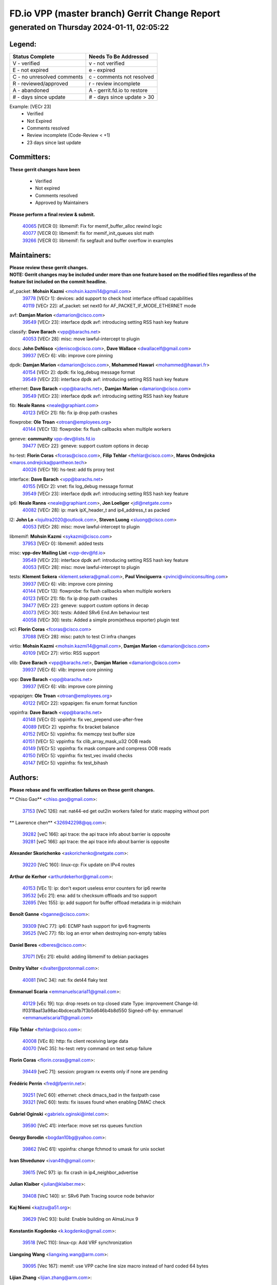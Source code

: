 
==============================================
FD.io VPP (master branch) Gerrit Change Report
==============================================
--------------------------------------------
generated on Thursday 2024-01-11, 02:05:22
--------------------------------------------


Legend:
-------
========================== ===========================
Status Complete            Needs To Be Addressed
========================== ===========================
V - verified               v - not verified
E - not expired            e - expired
C - no unresolved comments c - comments not resolved
R - reviewed/approved      r - review incomplete
A - abandoned              A - gerrit.fd.io to restore
# - days since update      # - days since update > 30
========================== ===========================

Example: [VECr 23]
    - Verified
    - Not Expired
    - Comments resolved
    - Review incomplete (Code-Review < +1)
    - 23 days since last update


Committers:
-----------
| **These gerrit changes have been**

    - Verified
    - Not expired
    - Comments resolved
    - Approved by Maintainers

| **Please perform a final review & submit.**

  | `40065 <https:////gerrit.fd.io/r/c/vpp/+/40065>`_ [VECR 0]: libmemif: Fix for memif_buffer_alloc rewind logic
  | `40077 <https:////gerrit.fd.io/r/c/vpp/+/40077>`_ [VECR 0]: libmemif: fix for memif_init_queues slot math
  | `39266 <https:////gerrit.fd.io/r/c/vpp/+/39266>`_ [VECR 0]: libmemif: fix segfault and buffer overflow in examples

Maintainers:
------------
| **Please review these gerrit changes.**

| **NOTE: Gerrit changes may be included under more than one feature based on the modified files regardless of the feature list included on the commit headline.**

af_packet: **Mohsin Kazmi** <mohsin.kazmi14@gmail.com>
  | `39778 <https:////gerrit.fd.io/r/c/vpp/+/39778>`_ [VECr 1]: devices: add support to check host interface offload capabilities
  | `40119 <https:////gerrit.fd.io/r/c/vpp/+/40119>`_ [VECr 22]: af_packet: set next0 for AF_PACKET_IF_MODE_ETHERNET mode

avf: **Damjan Marion** <damarion@cisco.com>
  | `39549 <https:////gerrit.fd.io/r/c/vpp/+/39549>`_ [VECr 23]: interface dpdk avf: introducing setting RSS hash key feature

classify: **Dave Barach** <vpp@barachs.net>
  | `40053 <https:////gerrit.fd.io/r/c/vpp/+/40053>`_ [VECr 28]: misc: move lawful-intercept to plugin

docs: **John DeNisco** <jdenisco@cisco.com>, **Dave Wallace** <dwallacelf@gmail.com>
  | `39937 <https:////gerrit.fd.io/r/c/vpp/+/39937>`_ [VECr 6]: vlib: improve core pinning

dpdk: **Damjan Marion** <damarion@cisco.com>, **Mohammed Hawari** <mohammed@hawari.fr>
  | `40154 <https:////gerrit.fd.io/r/c/vpp/+/40154>`_ [VECr 2]: dpdk: fix log_debug message format
  | `39549 <https:////gerrit.fd.io/r/c/vpp/+/39549>`_ [VECr 23]: interface dpdk avf: introducing setting RSS hash key feature

ethernet: **Dave Barach** <vpp@barachs.net>, **Damjan Marion** <damarion@cisco.com>
  | `39549 <https:////gerrit.fd.io/r/c/vpp/+/39549>`_ [VECr 23]: interface dpdk avf: introducing setting RSS hash key feature

fib: **Neale Ranns** <neale@graphiant.com>
  | `40123 <https:////gerrit.fd.io/r/c/vpp/+/40123>`_ [VECr 21]: fib: fix ip drop path crashes

flowprobe: **Ole Troan** <otroan@employees.org>
  | `40144 <https:////gerrit.fd.io/r/c/vpp/+/40144>`_ [VECr 13]: flowprobe: fix flush callbacks when multiple workers

geneve: **community** vpp-dev@lists.fd.io
  | `39477 <https:////gerrit.fd.io/r/c/vpp/+/39477>`_ [VECr 22]: geneve: support custom options in decap

hs-test: **Florin Coras** <fcoras@cisco.com>, **Filip Tehlar** <ftehlar@cisco.com>, **Maros Ondrejicka** <maros.ondrejicka@pantheon.tech>
  | `40026 <https:////gerrit.fd.io/r/c/vpp/+/40026>`_ [VECr 19]: hs-test: add tls proxy test

interface: **Dave Barach** <vpp@barachs.net>
  | `40155 <https:////gerrit.fd.io/r/c/vpp/+/40155>`_ [VECr 2]: vnet: fix log_debug message format
  | `39549 <https:////gerrit.fd.io/r/c/vpp/+/39549>`_ [VECr 23]: interface dpdk avf: introducing setting RSS hash key feature

ip6: **Neale Ranns** <neale@graphiant.com>, **Jon Loeliger** <jdl@netgate.com>
  | `40082 <https:////gerrit.fd.io/r/c/vpp/+/40082>`_ [VECr 28]: ip: mark ipX_header_t and ip4_address_t as packed

l2: **John Lo** <lojultra2020@outlook.com>, **Steven Luong** <sluong@cisco.com>
  | `40053 <https:////gerrit.fd.io/r/c/vpp/+/40053>`_ [VECr 28]: misc: move lawful-intercept to plugin

libmemif: **Mohsin Kazmi** <sykazmi@cisco.com>
  | `37953 <https:////gerrit.fd.io/r/c/vpp/+/37953>`_ [VECr 0]: libmemif: added tests

misc: **vpp-dev Mailing List** <vpp-dev@fd.io>
  | `39549 <https:////gerrit.fd.io/r/c/vpp/+/39549>`_ [VECr 23]: interface dpdk avf: introducing setting RSS hash key feature
  | `40053 <https:////gerrit.fd.io/r/c/vpp/+/40053>`_ [VECr 28]: misc: move lawful-intercept to plugin

tests: **Klement Sekera** <klement.sekera@gmail.com>, **Paul Vinciguerra** <pvinci@vinciconsulting.com>
  | `39937 <https:////gerrit.fd.io/r/c/vpp/+/39937>`_ [VECr 6]: vlib: improve core pinning
  | `40144 <https:////gerrit.fd.io/r/c/vpp/+/40144>`_ [VECr 13]: flowprobe: fix flush callbacks when multiple workers
  | `40123 <https:////gerrit.fd.io/r/c/vpp/+/40123>`_ [VECr 21]: fib: fix ip drop path crashes
  | `39477 <https:////gerrit.fd.io/r/c/vpp/+/39477>`_ [VECr 22]: geneve: support custom options in decap
  | `40073 <https:////gerrit.fd.io/r/c/vpp/+/40073>`_ [VECr 30]: tests: Added SRv6 End.Am behaviour test
  | `40058 <https:////gerrit.fd.io/r/c/vpp/+/40058>`_ [VECr 30]: tests: Added a simple prom(etheus exporter) plugin test

vcl: **Florin Coras** <fcoras@cisco.com>
  | `37088 <https:////gerrit.fd.io/r/c/vpp/+/37088>`_ [VECr 28]: misc: patch to test CI infra changes

virtio: **Mohsin Kazmi** <mohsin.kazmi14@gmail.com>, **Damjan Marion** <damarion@cisco.com>
  | `40109 <https:////gerrit.fd.io/r/c/vpp/+/40109>`_ [VECr 27]: virtio: RSS support

vlib: **Dave Barach** <vpp@barachs.net>, **Damjan Marion** <damarion@cisco.com>
  | `39937 <https:////gerrit.fd.io/r/c/vpp/+/39937>`_ [VECr 6]: vlib: improve core pinning

vpp: **Dave Barach** <vpp@barachs.net>
  | `39937 <https:////gerrit.fd.io/r/c/vpp/+/39937>`_ [VECr 6]: vlib: improve core pinning

vppapigen: **Ole Troan** <otroan@employees.org>
  | `40122 <https:////gerrit.fd.io/r/c/vpp/+/40122>`_ [VECr 22]: vppapigen: fix enum format function

vppinfra: **Dave Barach** <vpp@barachs.net>
  | `40148 <https:////gerrit.fd.io/r/c/vpp/+/40148>`_ [VECr 0]: vppinfra: fix vec_prepend use-after-free
  | `40089 <https:////gerrit.fd.io/r/c/vpp/+/40089>`_ [VECr 2]: vppinfra: fix bracket balance
  | `40152 <https:////gerrit.fd.io/r/c/vpp/+/40152>`_ [VECr 5]: vppinfra: fix memcpy test buffer size
  | `40151 <https:////gerrit.fd.io/r/c/vpp/+/40151>`_ [VECr 5]: vppinfra: fix clib_array_mask_u32 OOB reads
  | `40149 <https:////gerrit.fd.io/r/c/vpp/+/40149>`_ [VECr 5]: vppinfra: fix mask compare and compress OOB reads
  | `40150 <https:////gerrit.fd.io/r/c/vpp/+/40150>`_ [VECr 5]: vppinfra: fix test_vec invalid checks
  | `40147 <https:////gerrit.fd.io/r/c/vpp/+/40147>`_ [VECr 5]: vppinfra: fix test_bihash

Authors:
--------
**Please rebase and fix verification failures on these gerrit changes.**

** Chiso Gao** <chiso.gao@gmail.com>:

  | `37153 <https:////gerrit.fd.io/r/c/vpp/+/37153>`_ [VeC 126]: nat: nat44-ed get out2in workers failed for static mapping without port

** Lawrence chen** <326942298@qq.com>:

  | `39282 <https:////gerrit.fd.io/r/c/vpp/+/39282>`_ [veC 166]: api trace: the api trace info about barrier is opposite
  | `39281 <https:////gerrit.fd.io/r/c/vpp/+/39281>`_ [veC 166]: api trace: the api trace info about barrier is opposite

**Alexander Skorichenko** <askorichenko@netgate.com>:

  | `39220 <https:////gerrit.fd.io/r/c/vpp/+/39220>`_ [VeC 160]: linux-cp: Fix update on IPv4 routes

**Arthur de Kerhor** <arthurdekerhor@gmail.com>:

  | `40153 <https:////gerrit.fd.io/r/c/vpp/+/40153>`_ [VEc 1]: ip: don't export useless error counters for ip6 rewrite
  | `39532 <https:////gerrit.fd.io/r/c/vpp/+/39532>`_ [vEc 21]: ena: add tx checksum offloads and tso support
  | `32695 <https:////gerrit.fd.io/r/c/vpp/+/32695>`_ [Vec 155]: ip: add support for buffer offload metadata in ip midchain

**Benoît Ganne** <bganne@cisco.com>:

  | `39309 <https:////gerrit.fd.io/r/c/vpp/+/39309>`_ [VeC 77]: ip6: ECMP hash support for ipv6 fragments
  | `39525 <https:////gerrit.fd.io/r/c/vpp/+/39525>`_ [VeC 77]: fib: log an error when destroying non-empty tables

**Daniel Beres** <dberes@cisco.com>:

  | `37071 <https:////gerrit.fd.io/r/c/vpp/+/37071>`_ [VEc 21]: ebuild: adding libmemif to debian packages

**Dmitry Valter** <dvalter@protonmail.com>:

  | `40081 <https:////gerrit.fd.io/r/c/vpp/+/40081>`_ [VeC 34]: nat: fix det44 flaky test

**Emmanuel Scaria** <emmanuelscaria11@gmail.com>:

  | `40129 <https:////gerrit.fd.io/r/c/vpp/+/40129>`_ [vEc 19]: tcp: drop resets on tcp closed state Type: improvement Change-Id: If0318aa13a98ac4bdceca1b7f3b5d646b4b8d550 Signed-off-by: emmanuel <emmanuelscaria11@gmail.com>

**Filip Tehlar** <ftehlar@cisco.com>:

  | `40008 <https:////gerrit.fd.io/r/c/vpp/+/40008>`_ [VEc 8]: http: fix client receiving large data
  | `40070 <https:////gerrit.fd.io/r/c/vpp/+/40070>`_ [VeC 35]: hs-test: retry command on test setup failure

**Florin Coras** <florin.coras@gmail.com>:

  | `39449 <https:////gerrit.fd.io/r/c/vpp/+/39449>`_ [veC 71]: session: program rx events only if none are pending

**Frédéric Perrin** <fred@fperrin.net>:

  | `39251 <https:////gerrit.fd.io/r/c/vpp/+/39251>`_ [VeC 60]: ethernet: check dmacs_bad in the fastpath case
  | `39321 <https:////gerrit.fd.io/r/c/vpp/+/39321>`_ [VeC 60]: tests: fix issues found when enabling DMAC check

**Gabriel Oginski** <gabrielx.oginski@intel.com>:

  | `39590 <https:////gerrit.fd.io/r/c/vpp/+/39590>`_ [VeC 41]: interface: move set rss queues function

**Georgy Borodin** <bogdan10bg@yahoo.com>:

  | `39862 <https:////gerrit.fd.io/r/c/vpp/+/39862>`_ [VeC 61]: vppinfra: change fchmod to umask for unix socket

**Ivan Shvedunov** <ivan4th@gmail.com>:

  | `39615 <https:////gerrit.fd.io/r/c/vpp/+/39615>`_ [VeC 97]: ip: fix crash in ip4_neighbor_advertise

**Julian Klaiber** <julian@klaiber.me>:

  | `39408 <https:////gerrit.fd.io/r/c/vpp/+/39408>`_ [VeC 140]: sr: SRv6 Path Tracing source node behavior

**Kaj Niemi** <kajtzu@a51.org>:

  | `39629 <https:////gerrit.fd.io/r/c/vpp/+/39629>`_ [VeC 93]: build: Enable building on AlmaLinux 9

**Konstantin Kogdenko** <k.kogdenko@gmail.com>:

  | `39518 <https:////gerrit.fd.io/r/c/vpp/+/39518>`_ [VeC 110]: linux-cp: Add VRF synchronization

**Liangxing Wang** <liangxing.wang@arm.com>:

  | `39095 <https:////gerrit.fd.io/r/c/vpp/+/39095>`_ [Vec 167]: memif: use VPP cache line size macro instead of hard coded 64 bytes

**Lijian Zhang** <lijian.zhang@arm.com>:

  | `40046 <https:////gerrit.fd.io/r/c/vpp/+/40046>`_ [VeC 33]: wireguard: notify key changes to crypto engine
  | `40047 <https:////gerrit.fd.io/r/c/vpp/+/40047>`_ [VeC 33]: crypto-openssl: refactor openssl API usage

**Maros Ondrejicka** <mondreji@cisco.com>:

  | `38461 <https:////gerrit.fd.io/r/c/vpp/+/38461>`_ [VeC 126]: nat: fix address resolution

**Maxime Peim** <mpeim@cisco.com>:

  | `39871 <https:////gerrit.fd.io/r/c/vpp/+/39871>`_ [vEC 18]: tests: preload api files
  | `39942 <https:////gerrit.fd.io/r/c/vpp/+/39942>`_ [VeC 50]: misc: tracedump specify cache size

**Mohsin Kazmi** <sykazmi@cisco.com>:

  | `39146 <https:////gerrit.fd.io/r/c/vpp/+/39146>`_ [Vec 44]: geneve: add support for layer 3

**Nathan Skrzypczak** <nathan.skrzypczak@gmail.com>:

  | `32819 <https:////gerrit.fd.io/r/c/vpp/+/32819>`_ [VeC 90]: vlib: allow overlapping cli subcommands

**Neale Ranns** <neale@graphiant.com>:

  | `38092 <https:////gerrit.fd.io/r/c/vpp/+/38092>`_ [Vec 64]: ip: IP address family common input node
  | `38116 <https:////gerrit.fd.io/r/c/vpp/+/38116>`_ [VeC 131]: ip: IPv6 validate input packet's header length does not exist buffer size
  | `38095 <https:////gerrit.fd.io/r/c/vpp/+/38095>`_ [veC 131]: ip: Set the buffer error in ip6-input

**Piotr Bronowski** <piotrx.bronowski@intel.com>:

  | `38409 <https:////gerrit.fd.io/r/c/vpp/+/38409>`_ [veC 168]: ipsec: introduce function esp_prepare_packet_for_enc

**Stanislav Zaikin** <zstaseg@gmail.com>:

  | `39121 <https:////gerrit.fd.io/r/c/vpp/+/39121>`_ [VeC 54]: dpdk: create and remove interface in runtime
  | `39305 <https:////gerrit.fd.io/r/c/vpp/+/39305>`_ [VeC 57]: interface: check sw_if_index more thoroughly
  | `39317 <https:////gerrit.fd.io/r/c/vpp/+/39317>`_ [VeC 155]: ip: flow hash ignore tcp/udp ports when fragmented

**Sylvain C** <sylvain.cadilhac@freepro.com>:

  | `39613 <https:////gerrit.fd.io/r/c/vpp/+/39613>`_ [VeC 97]: l2: fix crash while sending traffic out orphan BVI
  | `39294 <https:////gerrit.fd.io/r/c/vpp/+/39294>`_ [veC 166]: api: ip - set punt reason max length to fix VAPI generation

**Vladimir Ratnikov** <vratnikov@netgate.com>:

  | `39287 <https:////gerrit.fd.io/r/c/vpp/+/39287>`_ [VeC 149]: ip6-nd: Revert "ip6-nd: initialize radv_info->send_radv to 1"

**Vladislav Grishenko** <themiron@mail.ru>:

  | `39555 <https:////gerrit.fd.io/r/c/vpp/+/39555>`_ [VeC 99]: nat: fix nat44-ed address removal from fib
  | `38524 <https:////gerrit.fd.io/r/c/vpp/+/38524>`_ [VeC 106]: fib: fix interface resolve from unlinked fib entries
  | `38245 <https:////gerrit.fd.io/r/c/vpp/+/38245>`_ [VeC 106]: mpls: fix crashes on mpls tunnel create/delete
  | `39579 <https:////gerrit.fd.io/r/c/vpp/+/39579>`_ [VeC 106]: fib: ensure mpls dpo index is valid for its next node
  | `39580 <https:////gerrit.fd.io/r/c/vpp/+/39580>`_ [VeC 106]: fib: fix udp encap mp-safe ops and id validation

**Vratko Polak** <vrpolak@cisco.com>:

  | `40013 <https:////gerrit.fd.io/r/c/vpp/+/40013>`_ [veC 42]: nat: speed-up nat44-ed outside address distribution
  | `39315 <https:////gerrit.fd.io/r/c/vpp/+/39315>`_ [VeC 49]: vppapigen: recognize also _event as to_network
  | `38797 <https:////gerrit.fd.io/r/c/vpp/+/38797>`_ [Vec 105]: ip: make running_fragment_id thread safe
  | `39316 <https:////gerrit.fd.io/r/c/vpp/+/39316>`_ [VeC 113]: ip-neighbor: add version 3 of neighbor event

**Xinyao Cai** <xinyao.cai@intel.com>:

  | `38304 <https:////gerrit.fd.io/r/c/vpp/+/38304>`_ [VeC 110]: interface dpdk avf: introducing setting RSS hash key feature

**Yahui Chen** <goodluckwillcomesoon@gmail.com>:

  | `37653 <https:////gerrit.fd.io/r/c/vpp/+/37653>`_ [Vec 131]: af_xdp: optimizing send performance

**hui zhang** <zhanghui1715@gmail.com>:

  | `38451 <https:////gerrit.fd.io/r/c/vpp/+/38451>`_ [vec 119]: vrrp: dump vrrp vr peer

**ranjan raj** <ranjanx.raj@intel.com>:

  | `39976 <https:////gerrit.fd.io/r/c/vpp/+/39976>`_ [VEc 1]: crypto: align host and VPP IPsec-mb lib

**shaohui jin** <jinshaohui789@163.com>:

  | `39776 <https:////gerrit.fd.io/r/c/vpp/+/39776>`_ [VeC 67]: vppinfra: fix memory overrun in mhash_set_mem
  | `39777 <https:////gerrit.fd.io/r/c/vpp/+/39777>`_ [VeC 77]: ping:mark ipv6 packets as locally originated

**shivansh S** <shivansh.nwk@gmail.com>:

  | `39363 <https:////gerrit.fd.io/r/c/vpp/+/39363>`_ [VeC 148]: dhcp: fix dhcp multiple client request

Legend:
-------
========================== ===========================
Status Complete            Needs To Be Addressed
========================== ===========================
V - verified               v - not verified
E - not expired            e - expired
C - no unresolved comments c - comments not resolved
R - reviewed/approved      r - review incomplete
A - abandoned              A - gerrit.fd.io to restore
# - days since update      # - days since update > 30
========================== ===========================

Example: [VECr 23]
    - Verified
    - Not Expired
    - Comments resolved
    - Review incomplete (Code-Review < +1)
    - 23 days since last update


Statistics:
-----------
================ ===
Patches assigned
================ ===
authors          57
maintainers      25
committers       3
abandoned        0
================ ===

